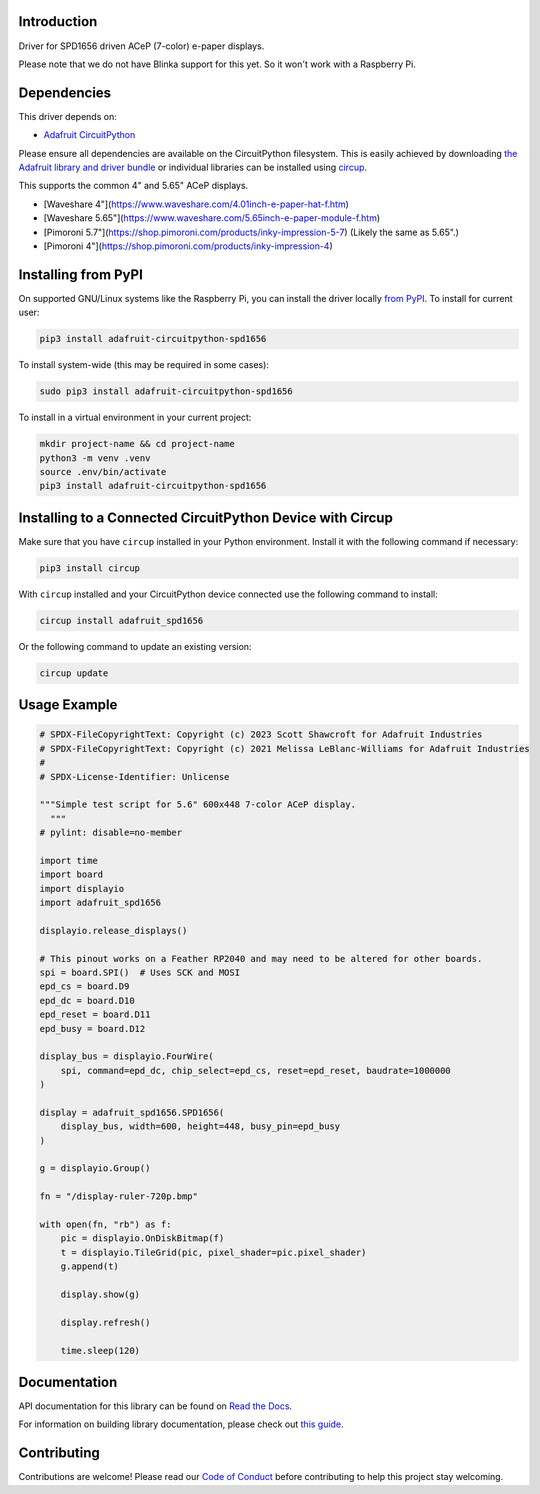 Introduction
============


.. image:: https://readthedocs.org/projects/adafruit-circuitpython-spd1656/badge/?version=latest
    :target: https://docs.circuitpython.org/projects/spd1656/en/latest/
    :alt: Documentation Status


.. image:: https://raw.githubusercontent.com/adafruit/Adafruit_CircuitPython_Bundle/main/badges/adafruit_discord.svg
    :target: https://adafru.it/discord
    :alt: Discord


.. image:: https://github.com/adafruit/Adafruit_CircuitPython_SPD1656/workflows/Build%20CI/badge.svg
    :target: https://github.com/adafruit/Adafruit_CircuitPython_SPD1656/actions
    :alt: Build Status


.. image:: https://img.shields.io/badge/code%20style-black-000000.svg
    :target: https://github.com/psf/black
    :alt: Code Style: Black

Driver for SPD1656 driven ACeP (7-color) e-paper displays.

Please note that we do not have Blinka support for this yet. So it won't work with a Raspberry Pi.

Dependencies
=============
This driver depends on:

* `Adafruit CircuitPython <https://github.com/adafruit/circuitpython>`_

Please ensure all dependencies are available on the CircuitPython filesystem.
This is easily achieved by downloading
`the Adafruit library and driver bundle <https://circuitpython.org/libraries>`_
or individual libraries can be installed using
`circup <https://github.com/adafruit/circup>`_.

This supports the common 4" and 5.65" ACeP displays.

* [Waveshare 4"](https://www.waveshare.com/4.01inch-e-paper-hat-f.htm)
* [Waveshare 5.65"](https://www.waveshare.com/5.65inch-e-paper-module-f.htm)
* [Pimoroni 5.7"](https://shop.pimoroni.com/products/inky-impression-5-7) (Likely the same as 5.65".)
* [Pimoroni 4"](https://shop.pimoroni.com/products/inky-impression-4)

Installing from PyPI
=====================

On supported GNU/Linux systems like the Raspberry Pi, you can install the driver locally `from
PyPI <https://pypi.org/project/adafruit-circuitpython-spd1656/>`_.
To install for current user:

.. code-block:: shell

    pip3 install adafruit-circuitpython-spd1656

To install system-wide (this may be required in some cases):

.. code-block:: shell

    sudo pip3 install adafruit-circuitpython-spd1656

To install in a virtual environment in your current project:

.. code-block:: shell

    mkdir project-name && cd project-name
    python3 -m venv .venv
    source .env/bin/activate
    pip3 install adafruit-circuitpython-spd1656

Installing to a Connected CircuitPython Device with Circup
==========================================================

Make sure that you have ``circup`` installed in your Python environment.
Install it with the following command if necessary:

.. code-block:: shell

    pip3 install circup

With ``circup`` installed and your CircuitPython device connected use the
following command to install:

.. code-block:: shell

    circup install adafruit_spd1656

Or the following command to update an existing version:

.. code-block:: shell

    circup update

Usage Example
=============

.. code-block:: python

    # SPDX-FileCopyrightText: Copyright (c) 2023 Scott Shawcroft for Adafruit Industries
    # SPDX-FileCopyrightText: Copyright (c) 2021 Melissa LeBlanc-Williams for Adafruit Industries
    #
    # SPDX-License-Identifier: Unlicense

    """Simple test script for 5.6" 600x448 7-color ACeP display.
      """
    # pylint: disable=no-member

    import time
    import board
    import displayio
    import adafruit_spd1656

    displayio.release_displays()

    # This pinout works on a Feather RP2040 and may need to be altered for other boards.
    spi = board.SPI()  # Uses SCK and MOSI
    epd_cs = board.D9
    epd_dc = board.D10
    epd_reset = board.D11
    epd_busy = board.D12

    display_bus = displayio.FourWire(
        spi, command=epd_dc, chip_select=epd_cs, reset=epd_reset, baudrate=1000000
    )

    display = adafruit_spd1656.SPD1656(
        display_bus, width=600, height=448, busy_pin=epd_busy
    )

    g = displayio.Group()

    fn = "/display-ruler-720p.bmp"

    with open(fn, "rb") as f:
        pic = displayio.OnDiskBitmap(f)
        t = displayio.TileGrid(pic, pixel_shader=pic.pixel_shader)
        g.append(t)

        display.show(g)

        display.refresh()

        time.sleep(120)

Documentation
=============
API documentation for this library can be found on `Read the Docs <https://docs.circuitpython.org/projects/spd1656/en/latest/>`_.

For information on building library documentation, please check out
`this guide <https://learn.adafruit.com/creating-and-sharing-a-circuitpython-library/sharing-our-docs-on-readthedocs#sphinx-5-1>`_.

Contributing
============

Contributions are welcome! Please read our `Code of Conduct
<https://github.com/adafruit/Adafruit_CircuitPython_SPD1656/blob/HEAD/CODE_OF_CONDUCT.md>`_
before contributing to help this project stay welcoming.
